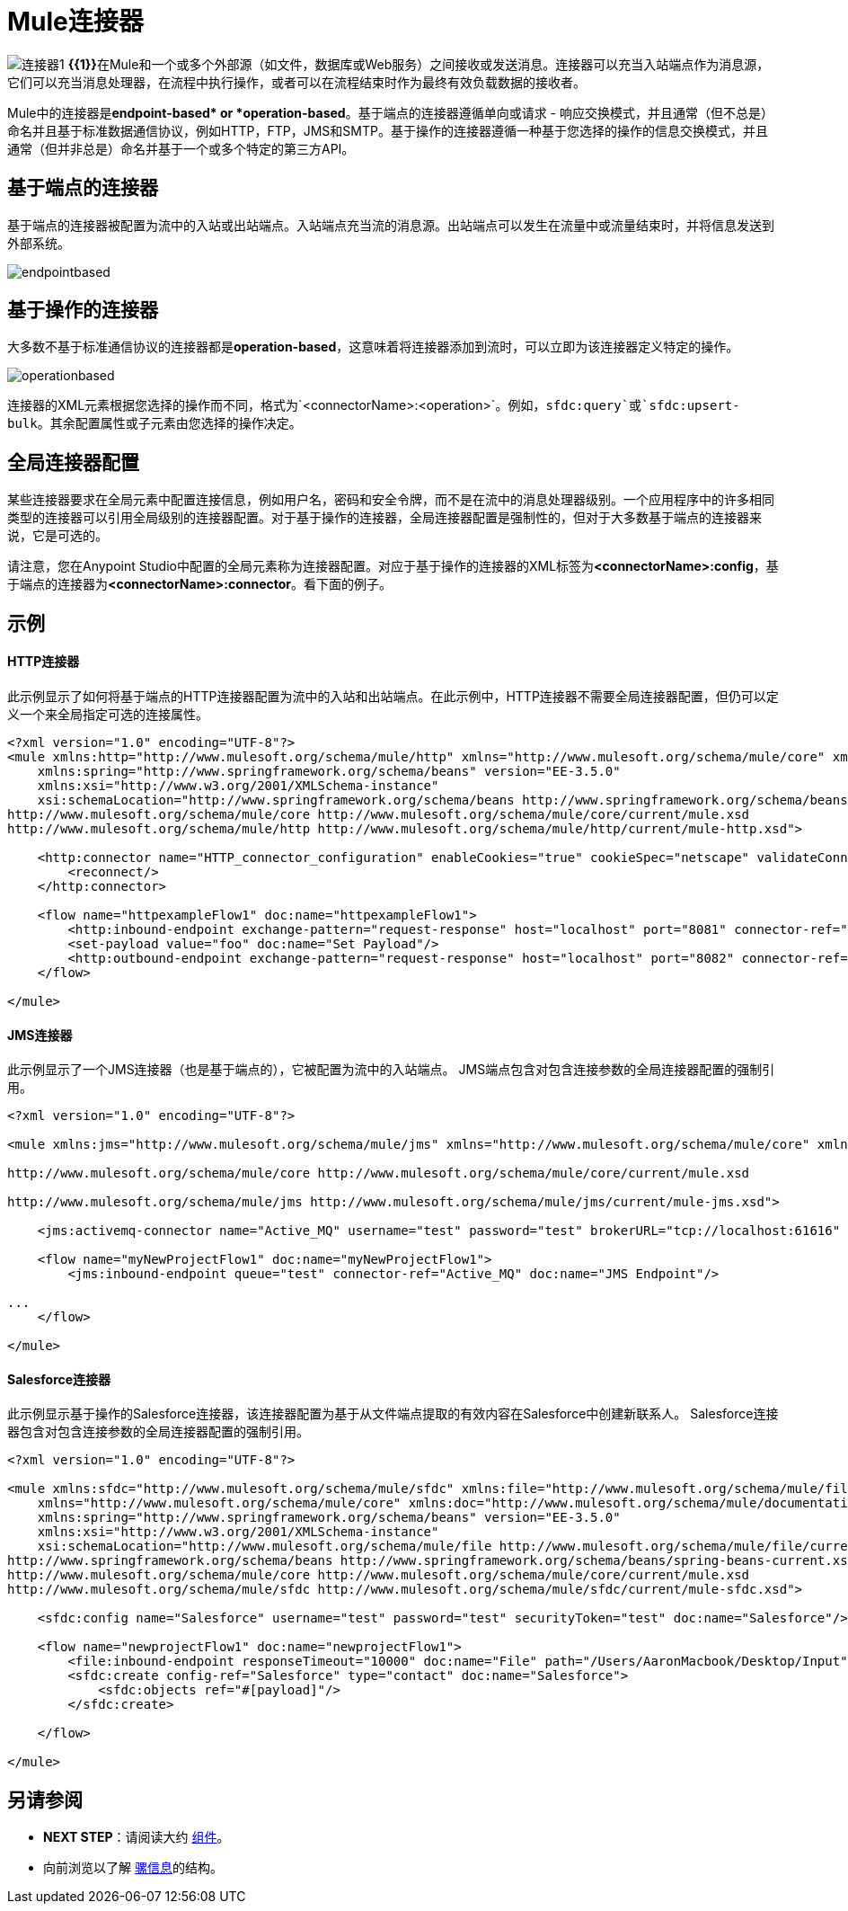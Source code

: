 =  Mule连接器

image:connector-1.png[连接器1] **{{1}}**在Mule和一个或多个外部源（如文件，数据库或Web服务）之间接收或发送消息。连接器可以充当入站端点作为消息源，它们可以充当消息处理器，在流程中执行操作，或者可以在流程结束时作为最终有效负载数据的接收者。

Mule中的连接器是**endpoint-based* or *operation-based**。基于端点的连接器遵循单向或请求 - 响应交换模式，并且通常（但不总是）命名并且基于标准数据通信协议，例如HTTP，FTP，JMS和SMTP。基于操作的连接器遵循一种基于您选择的操作的信息交换模式，并且通常（但并非总是）命名并基于一个或多个特定的第三方API。


== 基于端点的连接器

基于端点的连接器被配置为流中的入站或出站端点。入站端点充当流的消息源。出站端点可以发生在流量中或流量结束时，并将信息发送到外部系统。

image:endpointbased.png[endpointbased]

== 基于操作的连接器

大多数不基于标准通信协议的连接器都是**operation-based**，这意味着将连接器添加到流时，可以立即为该连接器定义特定的操作。

image:operationbased.png[operationbased]

连接器的XML元素根据您选择的操作而不同，格式为`<connectorName>:<operation>`。例如，`sfdc:query`或`sfdc:upsert-bulk`。其余配置属性或子元素由您选择的操作决定。

== 全局连接器配置

某些连接器要求在全局元素中配置连接信息，例如用户名，密码和安全令牌，而不是在流中的消息处理器级别。一个应用程序中的许多相同类型的连接器可以引用全局级别的连接器配置。对于基于操作的连接器，全局连接器配置是强制性的，但对于大多数基于端点的连接器来说，它是可选的。

请注意，您在Anypoint Studio中配置的全局元素称为连接器配置。对应于基于操作的连接器的XML标签为**<connectorName>:config**，基于端点的连接器为**<connectorName>:connector**。看下面的例子。

== 示例

====  HTTP连接器

此示例显示了如何将基于端点的HTTP连接器配置为流中的入站和出站端点。在此示例中，HTTP连接器不需要全局连接器配置，但仍可以定义一个来全局指定可选的连接属性。

[source, xml, linenums]
----
<?xml version="1.0" encoding="UTF-8"?>
<mule xmlns:http="http://www.mulesoft.org/schema/mule/http" xmlns="http://www.mulesoft.org/schema/mule/core" xmlns:doc="http://www.mulesoft.org/schema/mule/documentation"
    xmlns:spring="http://www.springframework.org/schema/beans" version="EE-3.5.0"
    xmlns:xsi="http://www.w3.org/2001/XMLSchema-instance"
    xsi:schemaLocation="http://www.springframework.org/schema/beans http://www.springframework.org/schema/beans/spring-beans-current.xsd
http://www.mulesoft.org/schema/mule/core http://www.mulesoft.org/schema/mule/core/current/mule.xsd
http://www.mulesoft.org/schema/mule/http http://www.mulesoft.org/schema/mule/http/current/mule-http.xsd">
 
    <http:connector name="HTTP_connector_configuration" enableCookies="true" cookieSpec="netscape" validateConnections="true" sendBufferSize="0" receiveBufferSize="0" receiveBacklog="0" clientSoTimeout="10000" serverSoTimeout="10000" socketSoLinger="0" doc:name="HTTP-HTTPS">
        <reconnect/>
    </http:connector>
 
    <flow name="httpexampleFlow1" doc:name="httpexampleFlow1">
        <http:inbound-endpoint exchange-pattern="request-response" host="localhost" port="8081" connector-ref="HTTP_connector_configuration" doc:name="HTTP"/>
        <set-payload value="foo" doc:name="Set Payload"/>
        <http:outbound-endpoint exchange-pattern="request-response" host="localhost" port="8082" connector-ref="HTTP_connector_configuration" method="POST" doc:name="HTTP"/>
    </flow>
 
</mule>
----

====  JMS连接器

此示例显示了一个JMS连接器（也是基于端点的），它被配置为流中的入站端点。 JMS端点包含对包含连接参数的全局连接器配置的强制引用。

[source, xml, linenums]
----
<?xml version="1.0" encoding="UTF-8"?>
 
<mule xmlns:jms="http://www.mulesoft.org/schema/mule/jms" xmlns="http://www.mulesoft.org/schema/mule/core" xmlns:doc="http://www.mulesoft.org/schema/mule/documentation" xmlns:spring="http://www.springframework.org/schema/beans" version="EE-3.5.0" xmlns:xsi="http://www.w3.org/2001/XMLSchema-instance" xsi:schemaLocation="http://www.springframework.org/schema/beans http://www.springframework.org/schema/beans/spring-beans-current.xsd
 
http://www.mulesoft.org/schema/mule/core http://www.mulesoft.org/schema/mule/core/current/mule.xsd
 
http://www.mulesoft.org/schema/mule/jms http://www.mulesoft.org/schema/mule/jms/current/mule-jms.xsd">
 
    <jms:activemq-connector name="Active_MQ" username="test" password="test" brokerURL="tcp://localhost:61616" validateConnections="true" doc:name="Active MQ"/>
 
    <flow name="myNewProjectFlow1" doc:name="myNewProjectFlow1">
        <jms:inbound-endpoint queue="test" connector-ref="Active_MQ" doc:name="JMS Endpoint"/>
 
...
    </flow>
 
</mule>
----

====  Salesforce连接器

此示例显示基于操作的Salesforce连接器，该连接器配置为基于从文件端点提取的有效内容在Salesforce中创建新联系人。 Salesforce连接器包含对包含连接参数的全局连接器配置的强制引用。

[source, xml, linenums]
----
<?xml version="1.0" encoding="UTF-8"?>
 
<mule xmlns:sfdc="http://www.mulesoft.org/schema/mule/sfdc" xmlns:file="http://www.mulesoft.org/schema/mule/file"
    xmlns="http://www.mulesoft.org/schema/mule/core" xmlns:doc="http://www.mulesoft.org/schema/mule/documentation"
    xmlns:spring="http://www.springframework.org/schema/beans" version="EE-3.5.0"
    xmlns:xsi="http://www.w3.org/2001/XMLSchema-instance"
    xsi:schemaLocation="http://www.mulesoft.org/schema/mule/file http://www.mulesoft.org/schema/mule/file/current/mule-file.xsd
http://www.springframework.org/schema/beans http://www.springframework.org/schema/beans/spring-beans-current.xsd
http://www.mulesoft.org/schema/mule/core http://www.mulesoft.org/schema/mule/core/current/mule.xsd
http://www.mulesoft.org/schema/mule/sfdc http://www.mulesoft.org/schema/mule/sfdc/current/mule-sfdc.xsd">
 
    <sfdc:config name="Salesforce" username="test" password="test" securityToken="test" doc:name="Salesforce"/>
 
    <flow name="newprojectFlow1" doc:name="newprojectFlow1">
        <file:inbound-endpoint responseTimeout="10000" doc:name="File" path="/Users/AaronMacbook/Desktop/Input"/>
        <sfdc:create config-ref="Salesforce" type="contact" doc:name="Salesforce">
            <sfdc:objects ref="#[payload]"/>
        </sfdc:create>
 
    </flow>
 
</mule>
----

== 另请参阅

*  *NEXT STEP*：请阅读大约 link:/mule-user-guide/v/3.5/mule-components[组件]。
* 向前浏览以了解 link:/mule-user-guide/v/3.5/mule-message-structure[骡信息]的结构。
